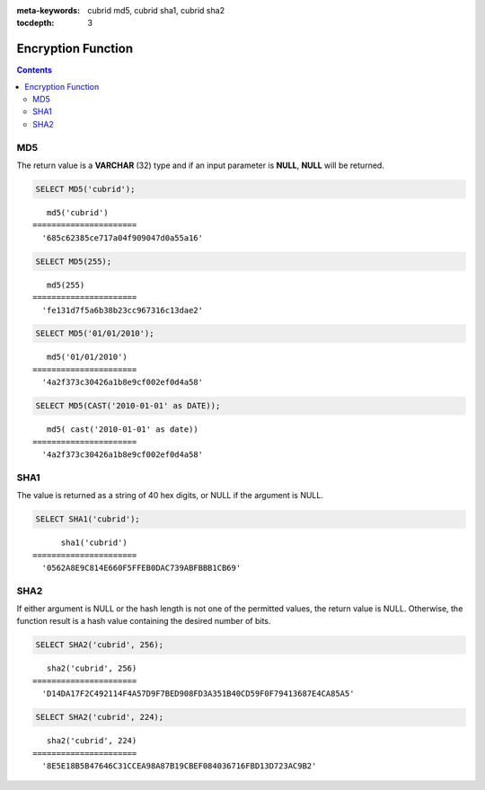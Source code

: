 
:meta-keywords: cubrid md5, cubrid sha1, cubrid sha2

:tocdepth: 3

*******************
Encryption Function
*******************

.. contents::

MD5
===

.. function:: MD5(string)

    The **MD5** function returns the MD5 128-bit checksum for the input character string. The result value is displayed as a character string that is expressed in 32 hexadecimals, which you can use to create hash keys, for example.

    :param string: Input string. If a value that is not a **VARCHAR** type is entered, it will be converted to **VARCHAR**.
    :rtype: STRING

The return value is a **VARCHAR** (32) type and if an input parameter is **NULL**, **NULL** will be returned.

.. code-block:: sql

    SELECT MD5('cubrid');
    
::

       md5('cubrid')
    ======================
      '685c62385ce717a04f909047d0a55a16'
     
.. code-block:: sql

    SELECT MD5(255);
    
::

       md5(255)
    ======================
      'fe131d7f5a6b38b23cc967316c13dae2'
      
.. code-block:: sql

    SELECT MD5('01/01/2010');
     
::

       md5('01/01/2010')
    ======================
      '4a2f373c30426a1b8e9cf002ef0d4a58'
     
.. code-block:: sql

    SELECT MD5(CAST('2010-01-01' as DATE));
    
::

       md5( cast('2010-01-01' as date))
    ======================
      '4a2f373c30426a1b8e9cf002ef0d4a58'

SHA1
====

.. function:: SHA1(string)

    The **SHA1** function calculates an SHA-1 160-bit checksum for the string, as described in RFC 3174 (Secure Hash Algorithm).

    :param string: target string to be encrypted
    :rtype: STRING

The value is returned as a string of 40 hex digits, or NULL if the argument is NULL. 

.. code-block:: sql

    SELECT SHA1('cubrid');
    
::

          sha1('cubrid')
    ======================
      '0562A8E9C814E660F5FFEB0DAC739ABFBBB1CB69'

SHA2
====

.. function:: SHA2(string, hash_length) 

    The **SHA2** function calculates the SHA-2 family of hash functions (SHA-224, SHA-256, SHA-384, and SHA-512). The first argument is the cleartext string to be hashed. The second argument indicates the desired bit length of the result, which must have a value of 224, 256, 384, 512, or 0 (which is equivalent to 256). 

    :param string: target string to be encrypted
    :rtype: STRING
    
If either argument is NULL or the hash length is not one of the permitted values, the return value is NULL. Otherwise, the function result is a hash value containing the desired number of bits.

.. code-block:: sql

    SELECT SHA2('cubrid', 256);

::
    
       sha2('cubrid', 256)
    ======================
      'D14DA17F2C492114F4A57D9F7BED908FD3A351B40CD59F0F79413687E4CA85A5'
    
.. code-block:: sql

    SELECT SHA2('cubrid', 224);

::
    
       sha2('cubrid', 224)
    ======================
      '8E5E18B5B47646C31CCEA98A87B19CBEF084036716FBD13D723AC9B2'
